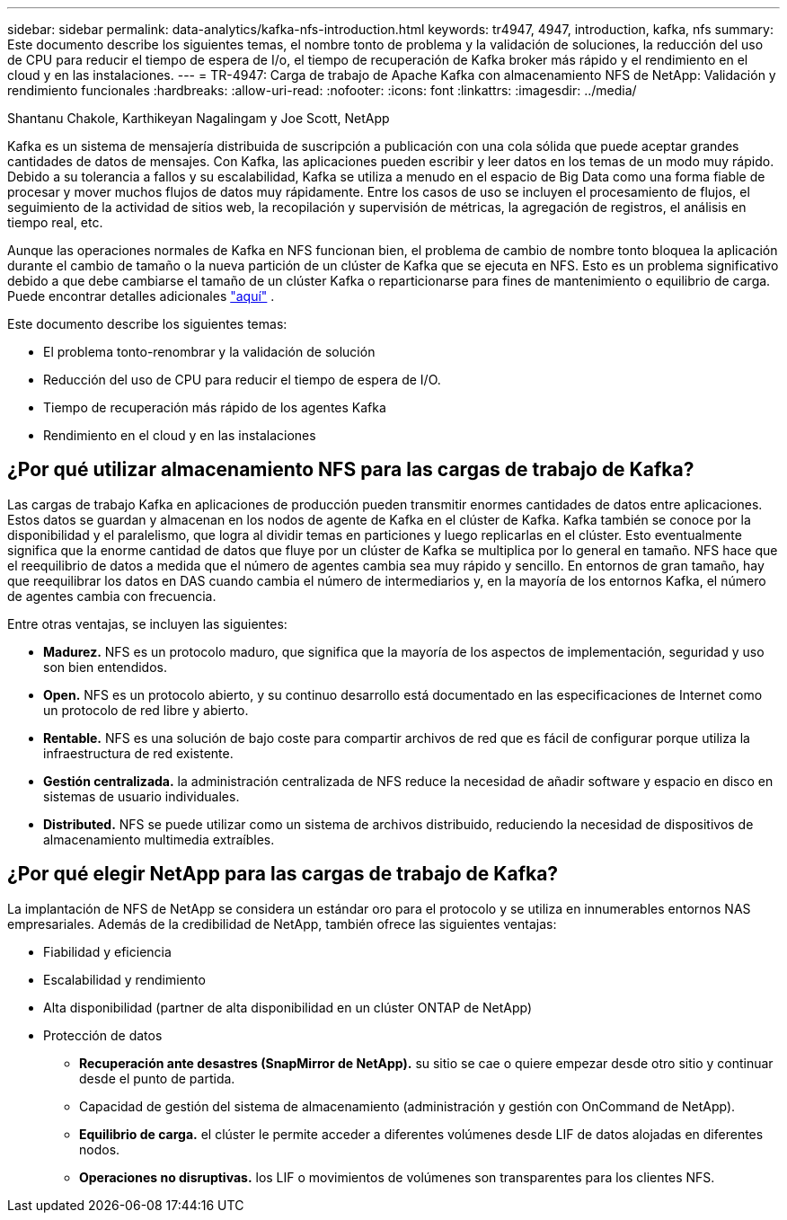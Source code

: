 ---
sidebar: sidebar 
permalink: data-analytics/kafka-nfs-introduction.html 
keywords: tr4947, 4947, introduction, kafka, nfs 
summary: Este documento describe los siguientes temas, el nombre tonto de problema y la validación de soluciones, la reducción del uso de CPU para reducir el tiempo de espera de I/o, el tiempo de recuperación de Kafka broker más rápido y el rendimiento en el cloud y en las instalaciones. 
---
= TR-4947: Carga de trabajo de Apache Kafka con almacenamiento NFS de NetApp: Validación y rendimiento funcionales
:hardbreaks:
:allow-uri-read: 
:nofooter: 
:icons: font
:linkattrs: 
:imagesdir: ../media/


Shantanu Chakole, Karthikeyan Nagalingam y Joe Scott, NetApp

[role="lead"]
Kafka es un sistema de mensajería distribuida de suscripción a publicación con una cola sólida que puede aceptar grandes cantidades de datos de mensajes. Con Kafka, las aplicaciones pueden escribir y leer datos en los temas de un modo muy rápido. Debido a su tolerancia a fallos y su escalabilidad, Kafka se utiliza a menudo en el espacio de Big Data como una forma fiable de procesar y mover muchos flujos de datos muy rápidamente. Entre los casos de uso se incluyen el procesamiento de flujos, el seguimiento de la actividad de sitios web, la recopilación y supervisión de métricas, la agregación de registros, el análisis en tiempo real, etc.

Aunque las operaciones normales de Kafka en NFS funcionan bien, el problema de cambio de nombre tonto bloquea la aplicación durante el cambio de tamaño o la nueva partición de un clúster de Kafka que se ejecuta en NFS. Esto es un problema significativo debido a que debe cambiarse el tamaño de un clúster Kafka o reparticionarse para fines de mantenimiento o equilibrio de carga. Puede encontrar detalles adicionales https://www.netapp.com/blog/ontap-ready-for-streaming-applications/["aquí"^] .

Este documento describe los siguientes temas:

* El problema tonto-renombrar y la validación de solución
* Reducción del uso de CPU para reducir el tiempo de espera de I/O.
* Tiempo de recuperación más rápido de los agentes Kafka
* Rendimiento en el cloud y en las instalaciones




== ¿Por qué utilizar almacenamiento NFS para las cargas de trabajo de Kafka?

Las cargas de trabajo Kafka en aplicaciones de producción pueden transmitir enormes cantidades de datos entre aplicaciones. Estos datos se guardan y almacenan en los nodos de agente de Kafka en el clúster de Kafka. Kafka también se conoce por la disponibilidad y el paralelismo, que logra al dividir temas en particiones y luego replicarlas en el clúster. Esto eventualmente significa que la enorme cantidad de datos que fluye por un clúster de Kafka se multiplica por lo general en tamaño. NFS hace que el reequilibrio de datos a medida que el número de agentes cambia sea muy rápido y sencillo. En entornos de gran tamaño, hay que reequilibrar los datos en DAS cuando cambia el número de intermediarios y, en la mayoría de los entornos Kafka, el número de agentes cambia con frecuencia.

Entre otras ventajas, se incluyen las siguientes:

* *Madurez.* NFS es un protocolo maduro, que significa que la mayoría de los aspectos de implementación, seguridad y uso son bien entendidos.
* *Open.* NFS es un protocolo abierto, y su continuo desarrollo está documentado en las especificaciones de Internet como un protocolo de red libre y abierto.
* *Rentable.* NFS es una solución de bajo coste para compartir archivos de red que es fácil de configurar porque utiliza la infraestructura de red existente.
* *Gestión centralizada.* la administración centralizada de NFS reduce la necesidad de añadir software y espacio en disco en sistemas de usuario individuales.
* *Distributed.* NFS se puede utilizar como un sistema de archivos distribuido, reduciendo la necesidad de dispositivos de almacenamiento multimedia extraíbles.




== ¿Por qué elegir NetApp para las cargas de trabajo de Kafka?

La implantación de NFS de NetApp se considera un estándar oro para el protocolo y se utiliza en innumerables entornos NAS empresariales. Además de la credibilidad de NetApp, también ofrece las siguientes ventajas:

* Fiabilidad y eficiencia
* Escalabilidad y rendimiento
* Alta disponibilidad (partner de alta disponibilidad en un clúster ONTAP de NetApp)
* Protección de datos
+
** *Recuperación ante desastres (SnapMirror de NetApp).* su sitio se cae o quiere empezar desde otro sitio y continuar desde el punto de partida.
** Capacidad de gestión del sistema de almacenamiento (administración y gestión con OnCommand de NetApp).
** *Equilibrio de carga.* el clúster le permite acceder a diferentes volúmenes desde LIF de datos alojadas en diferentes nodos.
** *Operaciones no disruptivas.* los LIF o movimientos de volúmenes son transparentes para los clientes NFS.



